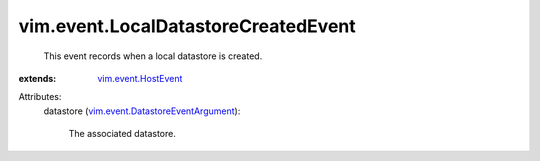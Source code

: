 .. _vim.event.HostEvent: ../../vim/event/HostEvent.rst

.. _vim.event.DatastoreEventArgument: ../../vim/event/DatastoreEventArgument.rst


vim.event.LocalDatastoreCreatedEvent
====================================
  This event records when a local datastore is created.
:extends: vim.event.HostEvent_

Attributes:
    datastore (`vim.event.DatastoreEventArgument`_):

       The associated datastore.
